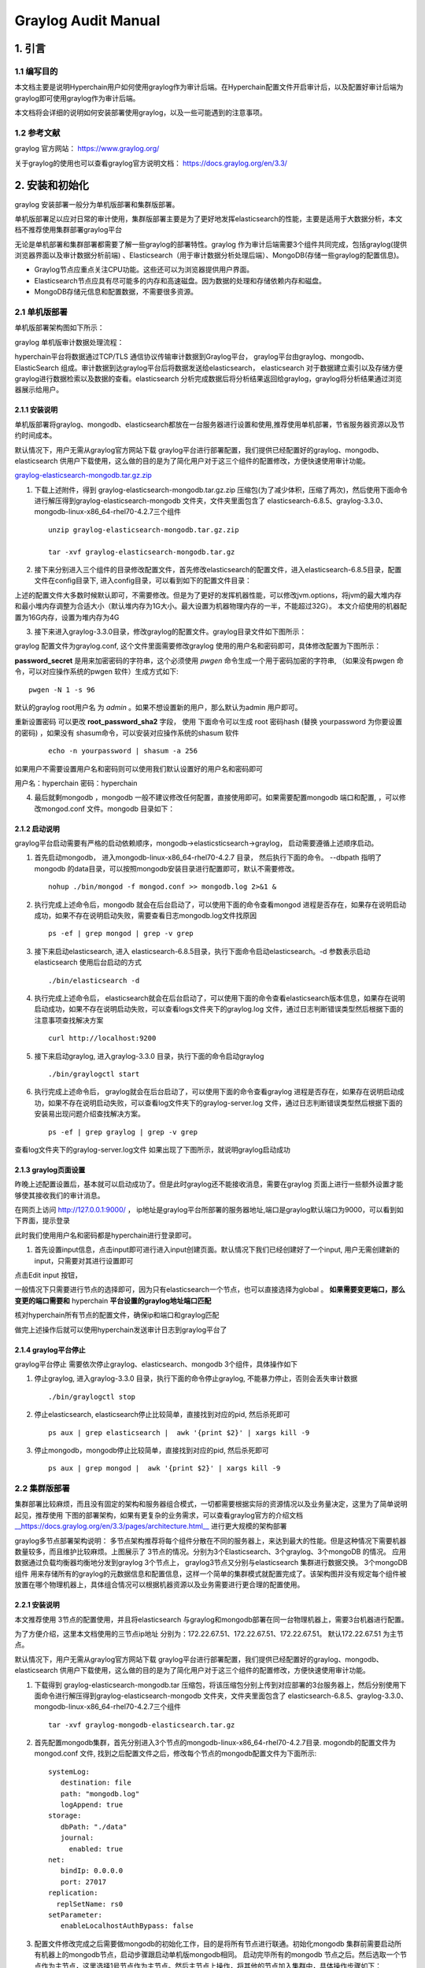 .. _Graylog-Audit-Manual:

Graylog Audit Manual
^^^^^^^^^^^^^^^^^^^^^^^^^^

1. 引言
============

1.1 编写目的
--------------

本文档主要是说明Hyperchain用户如何使用graylog作为审计后端。在Hyperchain配置文件开启审计后，以及配置好审计后端为graylog即可使用graylog作为审计后端。

本文档将会详细的说明如何安装部署使用graylog，以及一些可能遇到的注意事项。

1.2 参考文献
----------------

graylog 官方网站： `https://www.graylog.org/ <https://www.graylog.org/>`_

关于graylog的使用也可以查看graylog官方说明文档： `https://docs.graylog.org/en/3.3/ <https://docs.graylog.org/en/3.3/>`_

2. 安装和初始化
==================

graylog 安装部署一般分为单机版部署和集群版部署。

单机版部署足以应对日常的审计使用，集群版部署主要是为了更好地发挥elasticsearch的性能，主要是适用于大数据分析，本文档不推荐使用集群部署graylog平台

无论是单机部署和集群部署都需要了解一些graylog的部署特性。graylog 作为审计后端需要3个组件共同完成，包括graylog(提供浏览器界面以及审计数据分析前端) 、Elasticsearch（用于审计数据分析处理后端）、MongoDB(存储一些graylog的配置信息)。

- Graylog节点应重点关注CPU功能。这些还可以为浏览器提供用户界面。

- Elasticsearch节点应具有尽可能多的内存和高速磁盘。因为数据的处理和存储依赖内存和磁盘。

- MongoDB存储元信息和配置数据，不需要很多资源。

2.1 单机版部署
-----------------

单机版部署架构图如下所示：

|image0|

graylog 单机版审计数据处理流程：

hyperchain平台将数据通过TCP/TLS 通信协议传输审计数据到Graylog平台， graylog平台由graylog、mongodb、ElasticSearch 组成。审计数据到达graylog平台后将数据发送给elasticsearch， elasticsearch 对于数据建立索引以及存储方便graylog进行数据检索以及数据的查看。elasticsearch 分析完成数据后将分析结果返回给graylog，graylog将分析结果通过浏览器展示给用户。

2.1.1 安装说明
>>>>>>>>>>>>>>>>>>>

单机版部署将graylog、mongodb、elasticsearch都放在一台服务器进行设置和使用,推荐使用单机部署，节省服务器资源以及节约时间成本。

默认情况下，用户无需从graylog官方网站下载 graylog平台进行部署配置，我们提供已经配置好的graylog、mongodb、elasticsearch 供用户下载使用，这么做的目的是为了简化用户对于这三个组件的配置修改，方便快速使用审计功能。

`graylog-elasticsearch-mongodb.tar.gz.zip <https://upload.filoop.com/RTD-Hyperchain%2Fgraylog-elasticsearch-mongodb.tar.gz.zip>`_

1. 下载上述附件，得到 graylog-elasticsearch-mongodb.tar.gz.zip 压缩包(为了减少体积，压缩了两次)，然后使用下面命令进行解压得到graylog-elasticsearch-mongodb 文件夹，文件夹里面包含了 elasticsearch-6.8.5、graylog-3.3.0、mongodb-linux-x86_64-rhel70-4.2.7三个组件

 ::

    unzip graylog-elasticsearch-mongodb.tar.gz.zip

    tar -xvf graylog-elasticsearch-mongodb.tar.gz

2. 接下来分别进入三个组件的目录修改配置文件，首先修改elasticsearch的配置文件，进入elasticsearch-6.8.5目录，配置文件在config目录下, 进入config目录，可以看到如下的配置文件目录：

|image1|

上述的配置文件大多数时候默认即可，不需要修改。但是为了更好的发挥机器性能，可以修改jvm.options，将jvm的最大堆内存和最小堆内存调整为合适大小（默认堆内存为1G大小。最大设置为机器物理内存的一半，不能超过32G）。 本文介绍使用的机器配置为16G内存，设置为堆内存为4G

|image2|

3. 接下来进入graylog-3.3.0目录，修改graylog的配置文件。graylog目录文件如下图所示：

|image3|

graylog 配置文件为graylog.conf, 这个文件里面需要修改graylog 使用的用户名和密码即可，具体修改配置为下图所示：

|image4|

**password_secret**   是用来加密密码的字符串，这个必须使用 `pwgen` 命令生成一个用于密码加密的字符串, （如果没有pwgen 命令，可以对应操作系统的pwgen 软件）生成方式如下::

  pwgen -N 1 -s 96

默认的graylog root用户名 为 `admin` 。如果不想设置新的用户，那么默认为admin 用户即可。

重新设置密码 可以更改 **root_password_sha2** 字段， 使用 下面命令可以生成 root 密码hash (替换 yourpassword 为你要设置的密码) ，如果没有 shasum命令，可以安装对应操作系统的shasum 软件

 ::

    echo -n yourpassword | shasum -a 256

如果用户不需要设置用户名和密码则可以使用我们默认设置好的用户名和密码即可

用户名：hyperchain  密码：hyperchain

4. 最后就剩mongodb ，mongodb 一般不建议修改任何配置，直接使用即可。如果需要配置mongodb 端口和配置, ，可以修改mongod.conf 文件。mongodb 目录如下：

|image5|

2.1.2 启动说明
>>>>>>>>>>>>>>>>>>>

graylog平台启动需要有严格的启动依赖顺序，mongodb->elasticsticsearch->graylog， 启动需要遵循上述顺序启动。

1. 首先启动mongodb， 进入mongodb-linux-x86_64-rhel70-4.2.7 目录， 然后执行下面的命令。  --dbpath 指明了mongodb 的data目录，可以按照mongodb安装目录进行配置即可，默认不需要修改。

 ::

    nohup ./bin/mongod -f mongod.conf >> mongodb.log 2>&1 &

2. 执行完成上述命令后，mongodb 就会在后台启动了，可以使用下面的命令查看mongod 进程是否存在，如果存在说明启动成功，如果不存在说明启动失败，需要查看日志mongodb.log文件找原因

 ::

    ps -ef | grep mongod | grep -v grep

3. 接下来启动elasticsearch, 进入 elasticsearch-6.8.5目录，执行下面命令启动elasticsearch。-d 参数表示启动elasticsearch 使用后台启动的方式

 ::

    ./bin/elasticsearch -d

4. 执行完成上述命令后， elasticsearch就会在后台启动了，可以使用下面的命令查看elasticsearch版本信息，如果存在说明启动成功，如果不存在说明启动失败，可以查看logs文件夹下的graylog.log 文件，通过日志判断错误类型然后根据下面的注意事项查找解决方案

 ::

    curl http://localhost:9200

5. 接下来启动graylog, 进入graylog-3.3.0 目录，执行下面的命令启动graylog

 ::

    ./bin/graylogctl start

6. 执行完成上述命令后， graylog就会在后台启动了，可以使用下面的命令查看graylog 进程是否存在，如果存在说明启动成功，如果不存在说明启动失败，可以查看log文件夹下的graylog-server.log 文件，通过日志判断错误类型然后根据下面的安装易出现问题介绍查找解决方案。

 ::

    ps -ef | grep graylog | grep -v grep

查看log文件夹下的graylog-server.log文件 如果出现了下图所示，就说明graylog启动成功

|image6|

2.1.3 graylog页面设置
>>>>>>>>>>>>>>>>>>>>>>>>>>

昨晚上述配置设置后，基本就可以启动成功了。但是此时graylog还不能接收消息，需要在graylog 页面上进行一些额外设置才能够使其接收我们的审计消息。

在网页上访问 `http://127.0.0.1:9000/ <http://172.22.67.51:9000/>`_ ， ip地址是graylog平台所部署的服务器地址,端口是graylog默认端口为9000，可以看到如下界面，提示登录

|image7|

此时我们使用用户名和密码都是hyperchain进行登录即可。

1. 首先设置input信息，点击input即可进行进入input创建页面。默认情况下我们已经创建好了一个input, 用户无需创建新的input，只需要对其进行设置即可

|image8|

点击Edit input 按钮，

|image9|

一般情况下只需要进行节点的选择即可，因为只有elasticsearch一个节点，也可以直接选择为global 。 **如果需要变更端口，那么变更的端口需要和** hyperchain **平台设置的graylog地址端口匹配**

|image10|

核对hyperchain所有节点的配置文件，确保ip和端口和graylog匹配

|image11|

做完上述操作后就可以使用hyperchain发送审计日志到graylog平台了

2.1.4 graylog平台停止
>>>>>>>>>>>>>>>>>>>>>>>>>

graylog平台停止 需要依次停止graylog、elasticsearch、mongodb 3个组件，具体操作如下

1. 停止graylog,  进入graylog-3.3.0 目录，执行下面的命令停止graylog, 不能暴力停止，否则会丢失审计数据

 ::

    ./bin/graylogctl stop

2. 停止elasticsearch, elasticsearch停止比较简单，直接找到对应的pid, 然后杀死即可

 ::

    ps aux | grep elasticsearch |  awk '{print $2}' | xargs kill -9

3. 停止mongodb，mongodb停止比较简单，直接找到对应的pid, 然后杀死即可

 ::

    ps aux | grep mongod |  awk '{print $2}' | xargs kill -9

2.2 集群版部署
------------------

集群部署比较麻烦，而且没有固定的架构和服务器组合模式，一切都需要根据实际的资源情况以及业务量决定，这里为了简单说明起见，推荐使用 下图的部署架构，如果有更复杂的业务需求，可以查看graylog官方的介绍文档 `__https://docs.graylog.org/en/3.3/pages/architecture.html__ <https://docs.graylog.org/en/3.3/pages/architecture.html>`_ 进行更大规模的架构部署

|image12|

graylog多节点部署架构说明： 多节点架构推荐将每个组件分散在不同的服务器上，来达到最大的性能。但是这种情况下需要机器数量较多，而且维护比较麻烦。上图展示了 3节点的情况。分别为3个Elasticsearch、3个graylog、3个mongoDB 的情况。 应用数据通过负载均衡器均衡地分发到graylog 3个节点上， graylog3节点又分别与elasticsearch 集群进行数据交换。 3个mongoDB组件 用来存储所有的graylog的元数据信息和配置信息，这样一个简单的集群模式就配置完成了。该架构图并没有规定每个组件被放置在哪个物理机器上，具体组合情况可以根据机器资源以及业务需要进行更合理的配置使用。

2.2.1 安装说明
>>>>>>>>>>>>>>>>>

本文推荐使用 3节点的配置使用，并且将elasticsearch 与graylog和mongodb部署在同一台物理机器上，需要3台机器进行配置。

为了方便介绍，这里本文档使用的三节点ip地址  分别为：172.22.67.51、172.22.67.51、172.22.67.51。 默认172.22.67.51 为主节点。

默认情况下，用户无需从graylog官方网站下载 graylog平台进行部署配置，我们提供已经配置好的graylog、mongodb、elasticsearch 供用户下载使用，这么做的目的是为了简化用户对于这三个组件的配置修改，方便快速使用审计功能。

1. 下载得到 graylog-elasticsearch-mongodb.tar 压缩包，将该压缩包分别上传到对应部署的3台服务器上，然后分别使用下面命令进行解压得到graylog-elasticsearch-mongodb 文件夹，文件夹里面包含了 elasticsearch-6.8.5、graylog-3.3.0、mongodb-linux-x86_64-rhel70-4.2.7三个组件

 ::

    tar -xvf graylog-mongodb-elasticsearch.tar.gz

2. 首先配置mongodb集群，首先分别进入3个节点的mongodb-linux-x86_64-rhel70-4.2.7目录. mogondb的配置文件为mongod.conf 文件, 找到之后配置文件之后，修改每个节点的mongodb配置文件为下面所示::

    systemLog:
       destination: file
       path: "mongodb.log"
       logAppend: true
    storage:
       dbPath: "./data"
       journal:
         enabled: true
    net:
       bindIp: 0.0.0.0
       port: 27017
    replication:
      replSetName: rs0
    setParameter:
       enableLocalhostAuthBypass: false

3. 配置文件修改完成之后需要做mongodb的初始化工作，目的是将所有节点进行联通。初始化mongodb 集群前需要启动所有机器上的mongodb节点，启动步骤跟启动单机版mongodb相同。 启动完毕所有的mongodb 节点之后。然后选取一个节点作为主节点，这里选择1号节点作为主节点。然后主节点上操作，将其他的节点加入集群中，具体操作步骤如下：

|image13|

4. 进入1号节点的mongodb目录执行下面命令，进入mongo 控制台

 ::

    ./bin/mongo

|image14|

5. 进入控制台之后，接下来初始化集群信息，执行下面的命令， 进入集群初始化，在实际部署的时候，需要将各个节点的ip进行替换

 ::

    rs.initiate( {
       _id : "rs0",
       members: [
          { _id: 0, host: "172.22.67.51:27017" },
          { _id: 1, host: "172.22.67.52:27017" },
          { _id: 2, host: "172.22.67.53:27017" }
       ]
    })

6. 执行完成上述命令后，控制台会显示执行完成后的说明信息

|image15|

7. 我们可以继续执行下面的命令进行查看各个节点的配置信息

 ::

    rs.conf()

|image16|

8. 至此mongodb 集群就已经配置完成，并且已经启动了， 如果后续再次重启，只需要停止，然后像启动单节点mongodb一样分别启动即可，无需再次初始化集群信息。

9. 接下来配置elasticsearch 集群信息, 进入每个节点的elasticsearch-6.8.5 目录下面的config目录修改每个elasticsearch 节点的配置文件。

10. 在每个节点的elasticsearch.yaml 文件最后一样分别添加如下信息, 也可以修改原有的配置。

 ::

    # node1需要添加的配置
    node.master: true
    node.name: graylog01
    node.data: true
    discovery.zen.ping.unicast.hosts: ["172.22.67.51:9300", "172.22.67.52:9300", "172.22.67.53:9300"]

    # node2需要添加的配置
    node.master: false
    node.name: graylog02
    node.data: true
    discovery.zen.ping.unicast.hosts: ["172.22.67.51:9300", "172.22.67.52:9300", "172.22.67.53:9300"]

    # node3需要添加的配置
    node.master: false
    node.name: graylog03
    node.data: true
    discovery.zen.ping.unicast.hosts: ["172.22.67.51:9300", "172.22.67.52:9300", "172.22.67.53:9300"]

11. 按照上面说明修改完每个节点elasticsearch.yml配置文件后，就完成了elasticsearch 的配置，接下来开始配置graylog。

12. 分别进入各节点的graylog-3.3.0 目录, 删除各节点下面的graylog-server-node-id 文件， 这个文件是用来唯一标识graylog的身份的，在集群中每个graylog应该有不同的身份，所以不能够再使用默认的统一的身份，应让graylog重新生成该文件，并且将文件路径改为绝对路径，方便下次重启直接使用

13. 开始修改graylog.conf 配置文件， 将graylog.conf 文件中的下面项进行对应的修改, 尤其要注意这其中有两个需要注释掉::

    #node1 graylog.conf 配置
    is_master = true
    #这里需要将相对路径替换为绝对路径
    node_id_file = /data/yangp/graylog-elasticsearch-mongodb/graylog-3.3.0/graylog-server-node-id
    elasticsearch_hosts = http://172.22.67.51:9200,http://172.22.67.52:9200,http://172.22.67.53:9200
    mongodb_uri = mongodb://172.22.67.51:27017,172.22.67.52:27017,172.22.67.53:27017/graylog
    #elasticsearch_shards = 1 (需要将这两行注释掉，因为这个是单节点情况下的配置，集群模式为了更好的性能,不应该使用该配置)
    #elasticsearch_replicas = 0

    #node2 graylog.conf 配置
    is_master = false
    #这里需要将相对路径替换为绝对路径
    node_id_file = /data/yangp/graylog-elasticsearch-mongodb/graylog-3.3.0/graylog-server-node-id
    elasticsearch_hosts = http://172.22.67.51:9200,http://172.22.67.52:9200,http://172.22.67.53:9200
    mongodb_uri = mongodb://172.22.67.51:27017,172.22.67.52:27017,172.22.67.53:27017/graylog
    #elasticsearch_shards = 1 (需要将这两行注释掉，因为这个是单节点情况下的配置，集群模式为了更好的性能,不应该使用该配置)
    #elasticsearch_replicas = 0

    #node3 graylog.conf 配置
    is_master = false
    #这里需要将相对路径替换为绝对路径
    node_id_file = /data/yangp/graylog-elasticsearch-mongodb/graylog-3.3.0/graylog-server-node-id
    elasticsearch_hosts = http://172.22.67.51:9200,http://172.22.67.52:9200,http://172.22.67.53:9200
    mongodb_uri = mongodb://172.22.67.51:27017,172.22.67.52:27017,172.22.67.53:27017/graylog
    #elasticsearch_shards = 1 (需要将这两行注释掉，因为这个是单节点情况下的配置，集群模式为了更好的性能,不应该使用该配置)
    #elasticsearch_replicas = 0

14. 做完上述操作后，集群的配置就已经完成了，接下来就可以启动了

2.2.2 启动说明
>>>>>>>>>>>>>>>>>>>

集群的启动和单节点的启动命令是一样的，严格遵守各个组件的启动顺序，节点之间并没有启动先手顺序之分。

在每个节点按照单机那种命令依次启动集群中的所有节点即可完成启动。

2.2.3 graylog页面设置
>>>>>>>>>>>>>>>>>>>>>>>

graylog集群配置完成后，就可以启动graylog页面了，因为我们启动了三个graylog节点，所以可以访问三者中间的任意一个graylog即可查看我们的审计数据，无需访问三个graylog节点进行查看, 这里我们选择172.22.67.51 这台机器进行页面查看

在网页上访问 `http://127.0.0.1:9000/ <http://172.22.67.51:9000/>`_ ， ip地址是graylog平台所部署的服务器地址,端口是graylog默认端口为9000，可以看到如下界面，提示登录

|image17|

1. 跟单节点设置一样，首先设置input信息

|image18|

点击Edit Input

|image19|

这里需要将Global 勾选，这样就可以在任意一个graylog页面观测到发送到所有graylog的审计信息

|image20|

input设置完成之后, 会发现 已经有3个input在running呢

|image21|

至此，graylog集群的所有配置就完成了，接下来核对hyperchain区块链平台的配置

|image22|

确保hyperchain配置文件的节点信息和graylog集群地址列表一致即可。

接下来就可以通过hyperchain发送审计日志到区块链平台了。

2.2.4 graylog平台停止
>>>>>>>>>>>>>>>>>>>>>>>>>

集群的停止和单机的停止是一样的，在每个节点按照单机那种命令依次停止集群中的所有节点即可完成集群的停止。

3. 注意事项
===============

1. 启动elasticsearch 的时候，出现下面的错误

|image23|

出现这个问题是java环境变量没有配置，graylog 和elasticsearch启动依赖java, 所以需要配置java环境， 注意：jdk需要配置8-11之间的，太低版本或者太高版本都不支持。

2. elasticsearch 启动失败，进入elasticsearch-6.8.5 文件夹下的 logs文件，查看graylog.log 发现出现 bootstrap checks failed,

|image24|

出现这个错误的原因是因为linux系统的最大句柄数默认为65530， 而elasticsearch 所需要的文件句柄数超过了该限制，所以需要修改linux系统的最大的句柄数，修改方法如下::

    sudo vi /etc/sysctl.conf

在最后一行添加一行

vm.max_map_count~~=~~262144

然后执行 下面的命令重新载入配置文件::

    sudo sysctl -p

`Mongodb 启动报错:"/sys/kernel/mm/transparent_hugepage/enabled is 'always'"_张馨如的专栏-CSDN博客 <https://blog.csdn.net/u013075468/article/details/51471033>`_

 ::

    sudo bash -c "echo never > /sys/kernel/mm/transparent_hugepage/enabled"
    sudo bash -c "echo never> /sys/kernel/mm/transparent_hugepage/defrag"

`MongDB 启动警告 WARNING: soft rlimits too low_KK 笔记：专注数据【精通SQL Server 合作请私信】-CSDN博客 <https://blog.csdn.net/kk185800961/article/details/45613267>`_

.. |image0| image:: ../../../images/Graylog1.png
.. |image1| image:: ../../../images/Graylog2.png
.. |image2| image:: ../../../images/Graylog3.png
.. |image3| image:: ../../../images/Graylog4.png
.. |image4| image:: ../../../images/Graylog5.png
.. |image5| image:: ../../../images/Graylog6.png
.. |image6| image:: ../../../images/Graylog7.png
.. |image7| image:: ../../../images/Graylog8.png
.. |image8| image:: ../../../images/Graylog9.png
.. |image9| image:: ../../../images/Graylog10.png
.. |image10| image:: ../../../images/Graylog11.png
.. |image11| image:: ../../../images/Graylog12.png
.. |image12| image:: ../../../images/Graylog13.png
.. |image13| image:: ../../../images/Graylog14.png
.. |image14| image:: ../../../images/Graylog15.png
.. |image15| image:: ../../../images/Graylog16.png
.. |image16| image:: ../../../images/Graylog17.png
.. |image17| image:: ../../../images/Graylog18.png
.. |image18| image:: ../../../images/Graylog19.png
.. |image19| image:: ../../../images/Graylog20.png
.. |image20| image:: ../../../images/Graylog21.png
.. |image21| image:: ../../../images/Graylog22.png
.. |image22| image:: ../../../images/Graylog23.png
.. |image23| image:: ../../../images/Graylog24.png
.. |image24| image:: ../../../images/Graylog25.png


